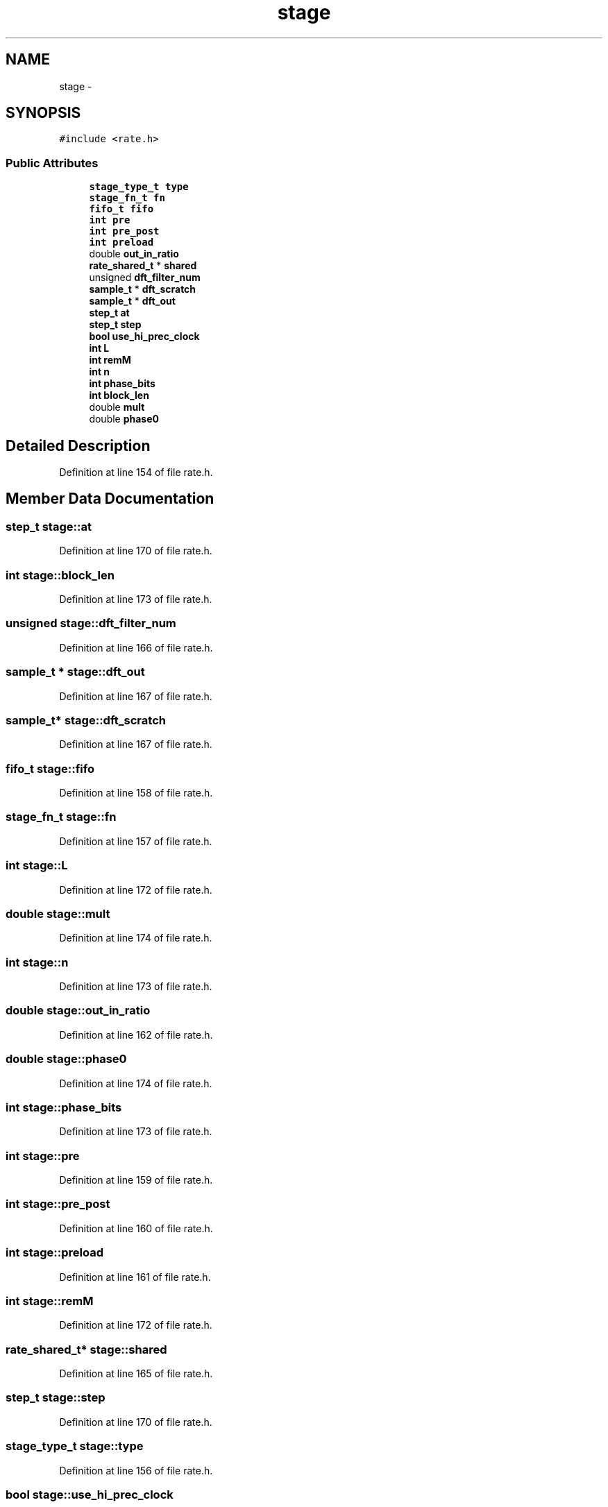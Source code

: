 .TH "stage" 3 "Thu Apr 28 2016" "Audacity" \" -*- nroff -*-
.ad l
.nh
.SH NAME
stage \- 
.SH SYNOPSIS
.br
.PP
.PP
\fC#include <rate\&.h>\fP
.SS "Public Attributes"

.in +1c
.ti -1c
.RI "\fBstage_type_t\fP \fBtype\fP"
.br
.ti -1c
.RI "\fBstage_fn_t\fP \fBfn\fP"
.br
.ti -1c
.RI "\fBfifo_t\fP \fBfifo\fP"
.br
.ti -1c
.RI "\fBint\fP \fBpre\fP"
.br
.ti -1c
.RI "\fBint\fP \fBpre_post\fP"
.br
.ti -1c
.RI "\fBint\fP \fBpreload\fP"
.br
.ti -1c
.RI "double \fBout_in_ratio\fP"
.br
.ti -1c
.RI "\fBrate_shared_t\fP * \fBshared\fP"
.br
.ti -1c
.RI "unsigned \fBdft_filter_num\fP"
.br
.ti -1c
.RI "\fBsample_t\fP * \fBdft_scratch\fP"
.br
.ti -1c
.RI "\fBsample_t\fP * \fBdft_out\fP"
.br
.ti -1c
.RI "\fBstep_t\fP \fBat\fP"
.br
.ti -1c
.RI "\fBstep_t\fP \fBstep\fP"
.br
.ti -1c
.RI "\fBbool\fP \fBuse_hi_prec_clock\fP"
.br
.ti -1c
.RI "\fBint\fP \fBL\fP"
.br
.ti -1c
.RI "\fBint\fP \fBremM\fP"
.br
.ti -1c
.RI "\fBint\fP \fBn\fP"
.br
.ti -1c
.RI "\fBint\fP \fBphase_bits\fP"
.br
.ti -1c
.RI "\fBint\fP \fBblock_len\fP"
.br
.ti -1c
.RI "double \fBmult\fP"
.br
.ti -1c
.RI "double \fBphase0\fP"
.br
.in -1c
.SH "Detailed Description"
.PP 
Definition at line 154 of file rate\&.h\&.
.SH "Member Data Documentation"
.PP 
.SS "\fBstep_t\fP stage::at"

.PP
Definition at line 170 of file rate\&.h\&.
.SS "\fBint\fP stage::block_len"

.PP
Definition at line 173 of file rate\&.h\&.
.SS "unsigned stage::dft_filter_num"

.PP
Definition at line 166 of file rate\&.h\&.
.SS "\fBsample_t\fP * stage::dft_out"

.PP
Definition at line 167 of file rate\&.h\&.
.SS "\fBsample_t\fP* stage::dft_scratch"

.PP
Definition at line 167 of file rate\&.h\&.
.SS "\fBfifo_t\fP stage::fifo"

.PP
Definition at line 158 of file rate\&.h\&.
.SS "\fBstage_fn_t\fP stage::fn"

.PP
Definition at line 157 of file rate\&.h\&.
.SS "\fBint\fP stage::L"

.PP
Definition at line 172 of file rate\&.h\&.
.SS "double stage::mult"

.PP
Definition at line 174 of file rate\&.h\&.
.SS "\fBint\fP stage::n"

.PP
Definition at line 173 of file rate\&.h\&.
.SS "double stage::out_in_ratio"

.PP
Definition at line 162 of file rate\&.h\&.
.SS "double stage::phase0"

.PP
Definition at line 174 of file rate\&.h\&.
.SS "\fBint\fP stage::phase_bits"

.PP
Definition at line 173 of file rate\&.h\&.
.SS "\fBint\fP stage::pre"

.PP
Definition at line 159 of file rate\&.h\&.
.SS "\fBint\fP stage::pre_post"

.PP
Definition at line 160 of file rate\&.h\&.
.SS "\fBint\fP stage::preload"

.PP
Definition at line 161 of file rate\&.h\&.
.SS "\fBint\fP stage::remM"

.PP
Definition at line 172 of file rate\&.h\&.
.SS "\fBrate_shared_t\fP* stage::shared"

.PP
Definition at line 165 of file rate\&.h\&.
.SS "\fBstep_t\fP stage::step"

.PP
Definition at line 170 of file rate\&.h\&.
.SS "\fBstage_type_t\fP stage::type"

.PP
Definition at line 156 of file rate\&.h\&.
.SS "\fBbool\fP stage::use_hi_prec_clock"

.PP
Definition at line 171 of file rate\&.h\&.

.SH "Author"
.PP 
Generated automatically by Doxygen for Audacity from the source code\&.
